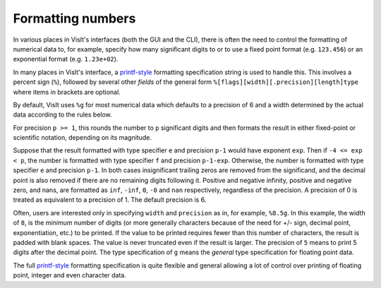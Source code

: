 .. _FormattingNumbers:

Formatting numbers
------------------
In various places in VisIt's interfaces (both the GUI and the CLI), there is often the need to control the formatting of numerical data to, for example, specify how many significant digits to or to use a fixed point format (e.g. ``123.456``) or an exponential format (e.g. ``1.23e+02``).

In many places in VisIt's interface, a `printf-style <https://cplusplus.com/reference/cstdio/printf>`__ formatting specification string is used to handle this.
This involves a percent sign (``%``), followed by several other *fields* of the general form ``%[flags][width][.precision][length]type`` where items in brackets are optional.

By default, VisIt uses ``%g`` for most numerical data which defaults to a precision of 6 and a width determined by the actual data according to the rules below.

For precision ``p >= 1``, this rounds the number to ``p`` significant digits and then formats the result in either fixed-point or scientific notation, depending on its magnitude.

Suppose that the result formatted with type specifier ``e`` and precision ``p-1`` would have exponent ``exp``.
Then if ``-4 <= exp < p``, the number is formatted with type specifier ``f``  and precision ``p-1-exp``.
Otherwise, the number is formatted with type specifier ``e`` and precision ``p-1``.
In both cases insignificant trailing zeros are removed from the significand, and the decimal point is also removed if there are no remaining digits following it.
Positive and negative infinity, positive and negative zero, and nans, are formatted as ``inf``, ``-inf``, ``0``, ``-0`` and ``nan`` respectively, regardless of the precision.
A precision of 0 is treated as equivalent to a precision of 1.
The default precision is 6.

Often, users are interested only in specifying ``width`` and ``precision`` as in, for example, ``%8.5g``.
In this example, the width of ``8``, is the *minimum* number of digits (or more generally characters because of the need for +/- sign, decimal point, exponentiation, etc.) to be printed.
If the value to be printed requires fewer than this number of characters, the result is padded with blank spaces.
The value is never truncated even if the result is larger.
The precision of ``5`` means to print 5 digits after the decimal point.
The type specification of ``g`` means the *general* type specification for floating point data.

The full `printf-style <https://cplusplus.com/reference/cstdio/printf>`__ formatting specification is quite flexible and general allowing a lot of control over printing of floating point, integer and even character data.
